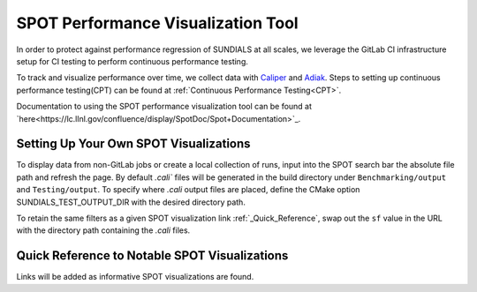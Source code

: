 ..
   -----------------------------------------------------------------------------
   SUNDIALS Copyright Start
   Copyright (c) 2002-2023, Lawrence Livermore National Security
   and Southern Methodist University.
   All rights reserved.

   See the top-level LICENSE and NOTICE files for details.

   SPDX-License-Identifier: BSD-3-Clause
   SUNDIALS Copyright End
   -----------------------------------------------------------------------------

SPOT Performance Visualization Tool
====================================

In order to protect against performance regression of SUNDIALS at all scales,
we leverage the GitLab CI infrastructure setup for CI testing to perform
continuous performance testing. 

To track and visualize performance over time, we collect data with
`Caliper <https://lc.llnl.gov/confluence/display/CALI/Spot+DB>`_ and
`Adiak <https://github.com/LLNL/Adiak>`_. Steps to setting up continuous
performance testing(CPT) can be found at
:ref:`Continuous Performance Testing<CPT>`.

Documentation to using the SPOT performance visualization tool can be found at
`here<https://lc.llnl.gov/confluence/display/SpotDoc/Spot+Documentation>`_.

Setting Up Your Own SPOT Visualizations
---------------------------------------

To display data from non-GitLab jobs or create a local collection of runs,
input into the SPOT search bar the absolute file path and refresh the page.
By default `.cali`` files will be generated in the build directory under
``Benchmarking/output`` and ``Testing/output``. To specify where `.cali` output
files are placed, define the CMake option SUNDIALS_TEST_OUTPUT_DIR with the
desired directory path.

To retain the same filters as a given SPOT visualization link
:ref:`_Quick_Reference`, swap out the ``sf`` value in the URL with the 
directory path containing the `.cali` files.

.. _Quick_Reference:

Quick Reference to Notable SPOT Visualizations
----------------------------------------------

Links will be added as informative SPOT visualizations are found.
